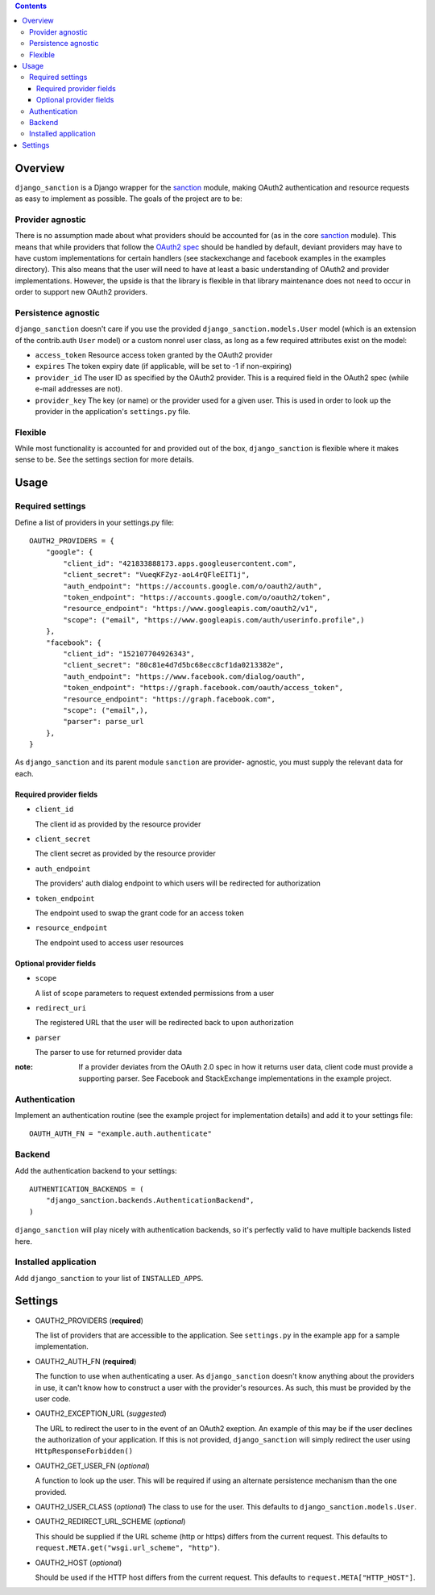.. image:: https://secure.travis-ci.org/demianbrecht/django_sanction.png?branch=master 
   :target: http://travis-ci.org/#!/demianbrecht/django_sanction


.. contents::
   :depth: 3


Overview
========

``django_sanction`` is a Django wrapper for the sanction_ module, 
making OAuth2 authentication and resource requests as easy to implement 
as possible. The goals of the project are to be:

Provider agnostic
-----------------

There is no assumption made about what providers should be accounted for 
(as in the core sanction_ module). This means that while providers that 
follow the `OAuth2 spec`_ should be handled by default, deviant providers
may have to have custom implementations for certain handlers (see
stackexchange and facebook examples in the examples directory). This also
means that the user will need to have at least a basic understanding of
OAuth2 and provider implementations. However, the upside is that the library
is flexible in that library maintenance does not need to occur in order to
support new OAuth2 providers.


Persistence agnostic
--------------------

``django_sanction`` doesn't care if you use the provided 
``django_sanction.models.User`` model (which is an extension of the 
contrib.auth ``User`` model) or a custom nonrel user class, as long
as a few required attributes exist on the model:

* ``access_token``
  Resource access token granted by the OAuth2 provider
* ``expires``
  The token expiry date (if applicable, will be set to -1 if non-expiring)
* ``provider_id``
  The user ID as specified by the OAuth2 provider. This is a required
  field in the OAuth2 spec (while e-mail addresses are not).
* ``provider_key``
  The key (or name) or the provider used for a given user. This is used
  in order to look up the provider in the application's ``settings.py``
  file.


Flexible
--------

While most functionality is accounted for and provided out of the box,
``django_sanction`` is flexible where it makes sense to be. See the settings
section for more details.


Usage
=====

Required settings
-----------------

Define a list of providers in your settings.py file::

    OAUTH2_PROVIDERS = { 
        "google": { 
            "client_id": "421833888173.apps.googleusercontent.com",
            "client_secret": "VueqKFZyz-aoL4rQFleEIT1j",
            "auth_endpoint": "https://accounts.google.com/o/oauth2/auth",
            "token_endpoint": "https://accounts.google.com/o/oauth2/token",
            "resource_endpoint": "https://www.googleapis.com/oauth2/v1",
            "scope": ("email", "https://www.googleapis.com/auth/userinfo.profile",)
        },
        "facebook": {
            "client_id": "152107704926343",
            "client_secret": "80c81e4d7d5bc68ecc8cf1da0213382e",
            "auth_endpoint": "https://www.facebook.com/dialog/oauth",
            "token_endpoint": "https://graph.facebook.com/oauth/access_token",
            "resource_endpoint": "https://graph.facebook.com",
            "scope": ("email",),
            "parser": parse_url
        },
    }

As ``django_sanction`` and its parent module ``sanction`` are provider-
agnostic, you must supply the relevant data for each.

Required provider fields
````````````````````````

* ``client_id``

  The client id as provided by the resource provider

* ``client_secret``

  The client secret as provided by the resource provider

* ``auth_endpoint``

  The providers' auth dialog endpoint to which users will be redirected for authorization

* ``token_endpoint``

  The endpoint used to swap the grant code for an access token

* ``resource_endpoint``

  The endpoint used to access user resources

Optional provider fields
````````````````````````

* ``scope``
  
  A list of scope parameters to request extended permissions from a user

* ``redirect_uri``

  The registered URL that the user will be redirected back to upon authorization

* ``parser``

  The parser to use for returned provider data


:note: If a provider deviates from the OAuth 2.0 spec in how it returns user
       data, client code must provide a supporting parser. See Facebook and 
       StackExchange implementations in the example project.


Authentication
--------------

Implement an authentication routine (see the example project for implementation
details) and add it to your settings file::

    OAUTH_AUTH_FN = "example.auth.authenticate"


Backend
-------

Add the authentication backend to your settings::

    AUTHENTICATION_BACKENDS = (
        "django_sanction.backends.AuthenticationBackend",
    )

``django_sanction`` will play nicely with authentication backends, so it's
perfectly valid to have multiple backends listed here.


Installed application
---------------------

Add ``django_sanction`` to your list of ``INSTALLED_APPS``.

Settings
========

* OAUTH2_PROVIDERS (**required**)

  The list of providers that are accessible to the application. See 
  ``settings.py`` in the example app for a sample implementation.

* OAUTH2_AUTH_FN (**required**)

  The function to use when authenticating a user. As ``django_sanction``
  doesn't know anything about the providers in use, it can't know how
  to construct a user with the provider's resources. As such, this must
  be provided by the user code.

* OAUTH2_EXCEPTION_URL (*suggested*)

  The URL to redirect the user to in the event of an OAuth2 exeption.
  An example of this may be if the user declines the authorization of
  your application. If this is not provided, ``django_sanction`` will simply
  redirect the user using ``HttpResponseForbidden()``

* OAUTH2_GET_USER_FN (*optional*)

  A function to look up the user. This will be required if using an
  alternate persistence mechanism than the one provided.

* OAUTH2_USER_CLASS (*optional*)
  The class to use for the user. This defaults to 
  ``django_sanction.models.User``.

* OAUTH2_REDIRECT_URL_SCHEME (*optional*)

  This should be supplied if the URL scheme (http or https) differs from
  the current request. This defaults to 
  ``request.META.get("wsgi.url_scheme", "http")``.

* OAUTH2_HOST (*optional*)
  
  Should be used if the HTTP host differs from the current request. This
  defaults to ``request.META["HTTP_HOST"]``.

.. _sanction: https://github.com/demianbrecht/sanction
.. _`oauth2 spec`: http://www.google.ca/url?sa=t&rct=j&q=&esrc=s&source=web&cd=1&cad=rja&ved=0CGIQFjAA&url=http%3A%2F%2Ftools.ietf.org%2Fhtml%2Fietf-oauth-v2-30&ei=sBAtULqHDqPOiwK3zoDgDg&usg=AFQjCNGSdKvjocQl86fT8e-dp_53zeqR8g
